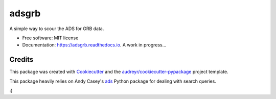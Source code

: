 ======
adsgrb
======


.. image:: https://img.shields.io/pypi/v/adsgrb.svg
        :target: https://pypi.python.org/pypi/adsgrb

.. image:: https://travis-ci.com/youngsm/adsgrb.svg
        :target: https://travis-ci.com/youngsm/adsgrb

.. image:: https://readthedocs.org/projects/adsgrb/badge/?version=latest
        :target: https://adsgrb.readthedocs.io/en/latest/?version=latest
        :alt: Documentation Status


A simple way to scour the ADS for GRB data.

* Free software: MIT license
* Documentation: https://adsgrb.readthedocs.io. A work in progress...

Credits
-------

This package was created with Cookiecutter_ and the `audreyr/cookiecutter-pypackage`_ project template.

This package heavily relies on Andy Casey's `ads`_ Python package for dealing with search queries.

:)

.. _Cookiecutter: https://github.com/audreyr/cookiecutter
.. _`audreyr/cookiecutter-pypackage`: https://github.com/audreyr/cookiecutter-pypackage
.. _`ads`: https://github.com/andycasey/ads
